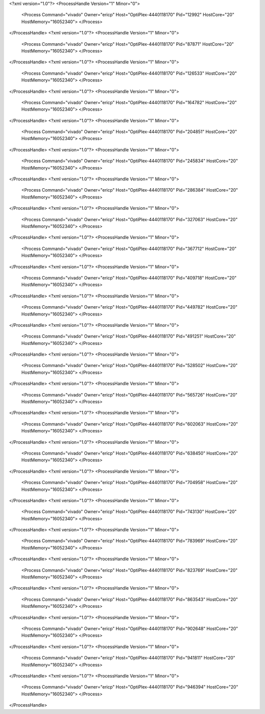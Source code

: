 <?xml version="1.0"?>
<ProcessHandle Version="1" Minor="0">
    <Process Command="vivado" Owner="ericp" Host="OptiPlex-4440118170" Pid="12992" HostCore="20" HostMemory="16052340">
    </Process>
</ProcessHandle>
<?xml version="1.0"?>
<ProcessHandle Version="1" Minor="0">
    <Process Command="vivado" Owner="ericp" Host="OptiPlex-4440118170" Pid="87871" HostCore="20" HostMemory="16052340">
    </Process>
</ProcessHandle>
<?xml version="1.0"?>
<ProcessHandle Version="1" Minor="0">
    <Process Command="vivado" Owner="ericp" Host="OptiPlex-4440118170" Pid="126533" HostCore="20" HostMemory="16052340">
    </Process>
</ProcessHandle>
<?xml version="1.0"?>
<ProcessHandle Version="1" Minor="0">
    <Process Command="vivado" Owner="ericp" Host="OptiPlex-4440118170" Pid="164782" HostCore="20" HostMemory="16052340">
    </Process>
</ProcessHandle>
<?xml version="1.0"?>
<ProcessHandle Version="1" Minor="0">
    <Process Command="vivado" Owner="ericp" Host="OptiPlex-4440118170" Pid="204851" HostCore="20" HostMemory="16052340">
    </Process>
</ProcessHandle>
<?xml version="1.0"?>
<ProcessHandle Version="1" Minor="0">
    <Process Command="vivado" Owner="ericp" Host="OptiPlex-4440118170" Pid="245834" HostCore="20" HostMemory="16052340">
    </Process>
</ProcessHandle>
<?xml version="1.0"?>
<ProcessHandle Version="1" Minor="0">
    <Process Command="vivado" Owner="ericp" Host="OptiPlex-4440118170" Pid="286384" HostCore="20" HostMemory="16052340">
    </Process>
</ProcessHandle>
<?xml version="1.0"?>
<ProcessHandle Version="1" Minor="0">
    <Process Command="vivado" Owner="ericp" Host="OptiPlex-4440118170" Pid="327063" HostCore="20" HostMemory="16052340">
    </Process>
</ProcessHandle>
<?xml version="1.0"?>
<ProcessHandle Version="1" Minor="0">
    <Process Command="vivado" Owner="ericp" Host="OptiPlex-4440118170" Pid="367712" HostCore="20" HostMemory="16052340">
    </Process>
</ProcessHandle>
<?xml version="1.0"?>
<ProcessHandle Version="1" Minor="0">
    <Process Command="vivado" Owner="ericp" Host="OptiPlex-4440118170" Pid="409718" HostCore="20" HostMemory="16052340">
    </Process>
</ProcessHandle>
<?xml version="1.0"?>
<ProcessHandle Version="1" Minor="0">
    <Process Command="vivado" Owner="ericp" Host="OptiPlex-4440118170" Pid="449782" HostCore="20" HostMemory="16052340">
    </Process>
</ProcessHandle>
<?xml version="1.0"?>
<ProcessHandle Version="1" Minor="0">
    <Process Command="vivado" Owner="ericp" Host="OptiPlex-4440118170" Pid="491251" HostCore="20" HostMemory="16052340">
    </Process>
</ProcessHandle>
<?xml version="1.0"?>
<ProcessHandle Version="1" Minor="0">
    <Process Command="vivado" Owner="ericp" Host="OptiPlex-4440118170" Pid="528502" HostCore="20" HostMemory="16052340">
    </Process>
</ProcessHandle>
<?xml version="1.0"?>
<ProcessHandle Version="1" Minor="0">
    <Process Command="vivado" Owner="ericp" Host="OptiPlex-4440118170" Pid="565726" HostCore="20" HostMemory="16052340">
    </Process>
</ProcessHandle>
<?xml version="1.0"?>
<ProcessHandle Version="1" Minor="0">
    <Process Command="vivado" Owner="ericp" Host="OptiPlex-4440118170" Pid="602063" HostCore="20" HostMemory="16052340">
    </Process>
</ProcessHandle>
<?xml version="1.0"?>
<ProcessHandle Version="1" Minor="0">
    <Process Command="vivado" Owner="ericp" Host="OptiPlex-4440118170" Pid="638450" HostCore="20" HostMemory="16052340">
    </Process>
</ProcessHandle>
<?xml version="1.0"?>
<ProcessHandle Version="1" Minor="0">
    <Process Command="vivado" Owner="ericp" Host="OptiPlex-4440118170" Pid="704958" HostCore="20" HostMemory="16052340">
    </Process>
</ProcessHandle>
<?xml version="1.0"?>
<ProcessHandle Version="1" Minor="0">
    <Process Command="vivado" Owner="ericp" Host="OptiPlex-4440118170" Pid="743130" HostCore="20" HostMemory="16052340">
    </Process>
</ProcessHandle>
<?xml version="1.0"?>
<ProcessHandle Version="1" Minor="0">
    <Process Command="vivado" Owner="ericp" Host="OptiPlex-4440118170" Pid="783969" HostCore="20" HostMemory="16052340">
    </Process>
</ProcessHandle>
<?xml version="1.0"?>
<ProcessHandle Version="1" Minor="0">
    <Process Command="vivado" Owner="ericp" Host="OptiPlex-4440118170" Pid="823769" HostCore="20" HostMemory="16052340">
    </Process>
</ProcessHandle>
<?xml version="1.0"?>
<ProcessHandle Version="1" Minor="0">
    <Process Command="vivado" Owner="ericp" Host="OptiPlex-4440118170" Pid="863543" HostCore="20" HostMemory="16052340">
    </Process>
</ProcessHandle>
<?xml version="1.0"?>
<ProcessHandle Version="1" Minor="0">
    <Process Command="vivado" Owner="ericp" Host="OptiPlex-4440118170" Pid="902648" HostCore="20" HostMemory="16052340">
    </Process>
</ProcessHandle>
<?xml version="1.0"?>
<ProcessHandle Version="1" Minor="0">
    <Process Command="vivado" Owner="ericp" Host="OptiPlex-4440118170" Pid="941811" HostCore="20" HostMemory="16052340">
    </Process>
</ProcessHandle>
<?xml version="1.0"?>
<ProcessHandle Version="1" Minor="0">
    <Process Command="vivado" Owner="ericp" Host="OptiPlex-4440118170" Pid="946394" HostCore="20" HostMemory="16052340">
    </Process>
</ProcessHandle>
